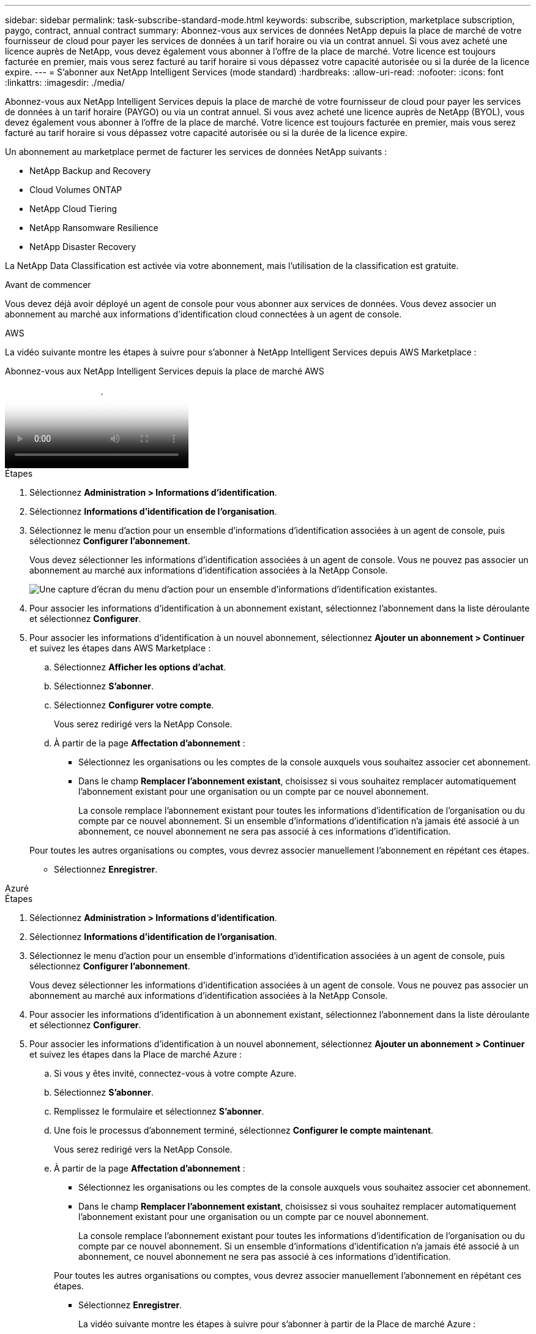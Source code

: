 ---
sidebar: sidebar 
permalink: task-subscribe-standard-mode.html 
keywords: subscribe, subscription, marketplace subscription, paygo, contract, annual contract 
summary: Abonnez-vous aux services de données NetApp depuis la place de marché de votre fournisseur de cloud pour payer les services de données à un tarif horaire ou via un contrat annuel.  Si vous avez acheté une licence auprès de NetApp, vous devez également vous abonner à l’offre de la place de marché.  Votre licence est toujours facturée en premier, mais vous serez facturé au tarif horaire si vous dépassez votre capacité autorisée ou si la durée de la licence expire. 
---
= S'abonner aux NetApp Intelligent Services (mode standard)
:hardbreaks:
:allow-uri-read: 
:nofooter: 
:icons: font
:linkattrs: 
:imagesdir: ./media/


[role="lead"]
Abonnez-vous aux NetApp Intelligent Services depuis la place de marché de votre fournisseur de cloud pour payer les services de données à un tarif horaire (PAYGO) ou via un contrat annuel.  Si vous avez acheté une licence auprès de NetApp (BYOL), vous devez également vous abonner à l'offre de la place de marché.  Votre licence est toujours facturée en premier, mais vous serez facturé au tarif horaire si vous dépassez votre capacité autorisée ou si la durée de la licence expire.

Un abonnement au marketplace permet de facturer les services de données NetApp suivants :

* NetApp Backup and Recovery
* Cloud Volumes ONTAP
* NetApp Cloud Tiering
* NetApp Ransomware Resilience
* NetApp Disaster Recovery


La NetApp Data Classification est activée via votre abonnement, mais l'utilisation de la classification est gratuite.

.Avant de commencer
Vous devez déjà avoir déployé un agent de console pour vous abonner aux services de données.  Vous devez associer un abonnement au marché aux informations d’identification cloud connectées à un agent de console.

[role="tabbed-block"]
====
.AWS
--
La vidéo suivante montre les étapes à suivre pour s'abonner à NetApp Intelligent Services depuis AWS Marketplace :

.Abonnez-vous aux NetApp Intelligent Services depuis la place de marché AWS
video::096e1740-d115-44cf-8c27-b051011611eb[panopto]
.Étapes
. Sélectionnez *Administration > Informations d'identification*.
. Sélectionnez *Informations d'identification de l'organisation*.
. Sélectionnez le menu d’action pour un ensemble d’informations d’identification associées à un agent de console, puis sélectionnez *Configurer l’abonnement*.
+
Vous devez sélectionner les informations d’identification associées à un agent de console.  Vous ne pouvez pas associer un abonnement au marché aux informations d'identification associées à la NetApp Console.

+
image:screenshot_aws_configure_subscription.png["Une capture d’écran du menu d’action pour un ensemble d’informations d’identification existantes."]

. Pour associer les informations d'identification à un abonnement existant, sélectionnez l'abonnement dans la liste déroulante et sélectionnez *Configurer*.
. Pour associer les informations d'identification à un nouvel abonnement, sélectionnez *Ajouter un abonnement > Continuer* et suivez les étapes dans AWS Marketplace :
+
.. Sélectionnez *Afficher les options d'achat*.
.. Sélectionnez *S'abonner*.
.. Sélectionnez *Configurer votre compte*.
+
Vous serez redirigé vers la NetApp Console.

.. À partir de la page *Affectation d'abonnement* :
+
*** Sélectionnez les organisations ou les comptes de la console auxquels vous souhaitez associer cet abonnement.
*** Dans le champ *Remplacer l'abonnement existant*, choisissez si vous souhaitez remplacer automatiquement l'abonnement existant pour une organisation ou un compte par ce nouvel abonnement.
+
La console remplace l’abonnement existant pour toutes les informations d’identification de l’organisation ou du compte par ce nouvel abonnement.  Si un ensemble d'informations d'identification n'a jamais été associé à un abonnement, ce nouvel abonnement ne sera pas associé à ces informations d'identification.

+
Pour toutes les autres organisations ou comptes, vous devrez associer manuellement l'abonnement en répétant ces étapes.

*** Sélectionnez *Enregistrer*.






--
.Azuré
--
.Étapes
. Sélectionnez *Administration > Informations d'identification*.
. Sélectionnez *Informations d'identification de l'organisation*.
. Sélectionnez le menu d’action pour un ensemble d’informations d’identification associées à un agent de console, puis sélectionnez *Configurer l’abonnement*.
+
Vous devez sélectionner les informations d’identification associées à un agent de console.  Vous ne pouvez pas associer un abonnement au marché aux informations d'identification associées à la NetApp Console.

. Pour associer les informations d'identification à un abonnement existant, sélectionnez l'abonnement dans la liste déroulante et sélectionnez *Configurer*.
. Pour associer les informations d’identification à un nouvel abonnement, sélectionnez *Ajouter un abonnement > Continuer* et suivez les étapes dans la Place de marché Azure :
+
.. Si vous y êtes invité, connectez-vous à votre compte Azure.
.. Sélectionnez *S'abonner*.
.. Remplissez le formulaire et sélectionnez *S'abonner*.
.. Une fois le processus d'abonnement terminé, sélectionnez *Configurer le compte maintenant*.
+
Vous serez redirigé vers la NetApp Console.

.. À partir de la page *Affectation d'abonnement* :
+
*** Sélectionnez les organisations ou les comptes de la console auxquels vous souhaitez associer cet abonnement.
*** Dans le champ *Remplacer l'abonnement existant*, choisissez si vous souhaitez remplacer automatiquement l'abonnement existant pour une organisation ou un compte par ce nouvel abonnement.
+
La console remplace l’abonnement existant pour toutes les informations d’identification de l’organisation ou du compte par ce nouvel abonnement.  Si un ensemble d'informations d'identification n'a jamais été associé à un abonnement, ce nouvel abonnement ne sera pas associé à ces informations d'identification.

+
Pour toutes les autres organisations ou comptes, vous devrez associer manuellement l'abonnement en répétant ces étapes.

*** Sélectionnez *Enregistrer*.
+
La vidéo suivante montre les étapes à suivre pour s'abonner à partir de la Place de marché Azure :

+
.Abonnez-vous aux NetApp Intelligent Services depuis la place de marché Azure
video::b7e97509-2ecf-4fa0-b39b-b0510109a318[panopto]






--
.Google Cloud
--
.Étapes
. Sélectionnez *Administration > *Informations d'identification*.
. Sélectionnez *Informations d'identification de l'organisation*.
. Sélectionnez le menu d’action pour un ensemble d’informations d’identification associées à un agent de console, puis sélectionnez *Configurer l’abonnement*.  + nouvelle capture d'écran nécessaire (TS)image:screenshot_gcp_add_subscription.png["Une capture d’écran du menu d’action pour un ensemble d’informations d’identification existantes."]
. Pour configurer un abonnement existant avec les informations d'identification sélectionnées, sélectionnez un projet et un abonnement Google Cloud dans la liste déroulante, puis sélectionnez *Configurer*.
+
image:screenshot_gcp_associate.gif["Capture d'écran d'un projet Google Cloud et d'un abonnement sélectionnés pour les informations d'identification Google Cloud."]

. Si vous n'avez pas encore d'abonnement, sélectionnez *Ajouter un abonnement > Continuer* et suivez les étapes dans Google Cloud Marketplace.
+

NOTE: Avant d'effectuer les étapes suivantes, assurez-vous que vous disposez des privilèges d'administrateur de facturation dans votre compte Google Cloud ainsi que d'une connexion à la NetApp Console .

+
.. Après avoir été redirigé vers le https://console.cloud.google.com/marketplace/product/netapp-cloudmanager/cloud-manager["Page des NetApp Intelligent Services sur Google Cloud Marketplace"^] , assurez-vous que le bon projet est sélectionné dans le menu de navigation supérieur.
+
image:screenshot_gcp_cvo_marketplace.png["Une capture d'écran de la page du marché Cloud Volumes ONTAP dans Google Cloud."]

.. Sélectionnez *S'abonner*.
.. Sélectionnez le compte de facturation approprié et acceptez les conditions générales.
.. Sélectionnez *S'abonner*.
+
Cette étape envoie votre demande de transfert à NetApp.

.. Dans la boîte de dialogue contextuelle, sélectionnez *S'inscrire auprès de NetApp, Inc.*
+
Cette étape doit être effectuée pour lier l'abonnement Google Cloud à votre organisation ou compte Console.  Le processus de liaison d'un abonnement n'est pas terminé tant que vous n'êtes pas redirigé depuis cette page et que vous ne vous connectez pas à la console.

+
image:screenshot_gcp_marketplace_register.png["Une capture d'écran d'une fenêtre contextuelle d'inscription."]

.. Suivez les étapes sur la page *Affectation d'abonnement* :
+

NOTE: Si quelqu'un de votre organisation possède déjà un abonnement au marché à partir de votre compte de facturation, vous serez redirigé vers https://bluexp.netapp.com/ontap-cloud?x-gcp-marketplace-token=["la page Cloud Volumes ONTAP dans la NetApp Console"^] plutôt.  Si cela est inattendu, contactez votre équipe commerciale NetApp .  Google n'autorise qu'un seul abonnement par compte de facturation Google.

+
*** Sélectionnez les organisations ou les comptes de la console auxquels vous souhaitez associer cet abonnement.
*** Dans le champ *Remplacer l'abonnement existant*, choisissez si vous souhaitez remplacer automatiquement l'abonnement existant pour une organisation ou un compte par ce nouvel abonnement.
+
La console remplace l’abonnement existant pour toutes les informations d’identification de l’organisation ou du compte par ce nouvel abonnement.  Si un ensemble d'informations d'identification n'a jamais été associé à un abonnement, ce nouvel abonnement ne sera pas associé à ces informations d'identification.

+
Pour toutes les autres organisations ou comptes, vous devrez associer manuellement l'abonnement en répétant ces étapes.

*** Sélectionnez *Enregistrer*.
+
La vidéo suivante montre les étapes à suivre pour s'abonner à partir de Google Cloud Marketplace :

+
.Abonnez-vous à Google Cloud Marketplace
video::373b96de-3691-4d84-b3f3-b05101161638[panopto]


.. Une fois ce processus terminé, revenez à la page Informations d’identification dans la console et sélectionnez ce nouvel abonnement.
+
image:screenshot_gcp_associate.gif["Une capture d’écran de la page d’attribution d’abonnement."]





--
====
.Informations connexes
* https://docs.netapp.com/us-en/console-licenses-subscriptions/task-manage-capacity-licenses.html["Gérer les licences basées sur la capacité BYOL pour Cloud Volumes ONTAP"^]
* https://docs.netapp.com/us-en/console-licenses-subscriptions/task-manage-data-services-licenses.html["Gérer les licences BYOL pour les services de données"^]
* https://docs.netapp.com/us-en/bluexp-setup-admin/task-adding-aws-accounts.html["Gérer les informations d'identification et les abonnements AWS"]
* https://docs.netapp.com/us-en/bluexp-setup-admin/task-adding-azure-accounts.html["Gérer les informations d'identification et les abonnements Azure"]
* https://docs.netapp.com/us-en/bluexp-setup-admin/task-adding-gcp-accounts.html["Gérer les informations d'identification et les abonnements Google Cloud"]

